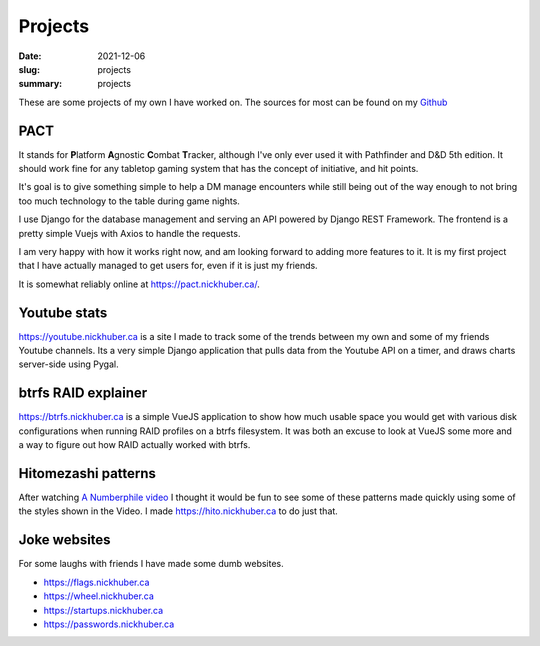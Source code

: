 Projects
=========

:date: 2021-12-06
:slug: projects
:summary: projects

These are some projects of my own I have worked on. The sources for most can be
found on my `Github <https://github.com/nickhuber>`_

PACT
-----

It stands for **\ P**\ latform **\ A**\ gnostic **\ C**\ ombat **\ T**\ racker,
although I've only ever used it with Pathfinder and D&D 5th edition. It should
work fine for any tabletop gaming system that has the concept of initiative,
and hit points.

It's goal is to give something simple to help a DM manage encounters while
still being out of the way enough to not bring too much technology to the table
during game nights.

I use Django for the database management and serving an API powered by Django
REST Framework. The frontend is a pretty simple Vuejs with Axios to handle the
requests.

I am very happy with how it works right now, and am looking forward to adding
more features to it. It is my first project that I have actually managed to get
users for, even if it is just my friends.

It is somewhat reliably online at https://pact.nickhuber.ca/.

Youtube stats
--------------

https://youtube.nickhuber.ca is a site I made to track some of the trends
between my own and some of my friends Youtube channels. Its a very simple Django
application that pulls data from the Youtube API on a timer, and draws charts
server-side using Pygal.


btrfs RAID explainer
---------------------

https://btrfs.nickhuber.ca is a simple VueJS application to show how much usable
space you would get with various disk configurations when running RAID profiles
on a btrfs filesystem. It was both an excuse to look at VueJS some more and a
way to figure out how RAID actually worked with btrfs.

Hitomezashi patterns
---------------------

After watching `A Numberphile video <https://youtu.be/JbfhzlMk2eY>`_ I thought
it would be fun to see some of these patterns made quickly using some of the
styles shown in the Video. I made https://hito.nickhuber.ca to do just that.


Joke websites
--------------

For some laughs with friends I have made some dumb websites.

- https://flags.nickhuber.ca
- https://wheel.nickhuber.ca
- https://startups.nickhuber.ca
- https://passwords.nickhuber.ca
